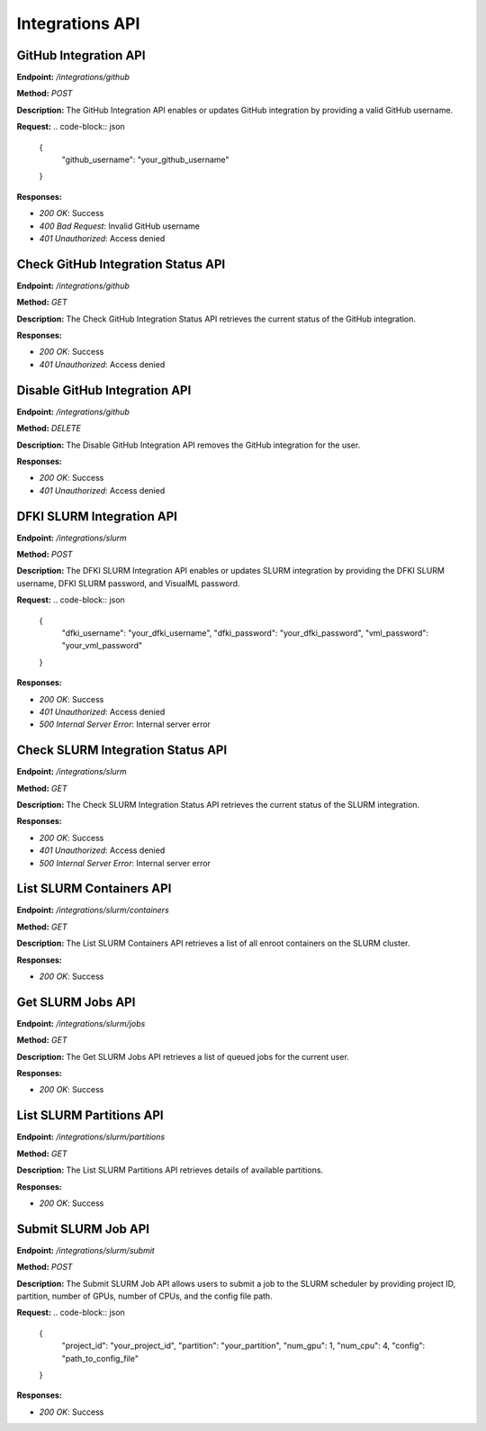 =======================
Integrations API
=======================

---------------------------------------
GitHub Integration API
---------------------------------------



**Endpoint:** `/integrations/github`

**Method:** `POST`

**Description:**
The GitHub Integration API enables or updates GitHub integration by providing a valid GitHub username.

**Request:**
.. code-block:: json

   {
     "github_username": "your_github_username"
   }

**Responses:**

- `200 OK`: Success
- `400 Bad Request`: Invalid GitHub username
- `401 Unauthorized`: Access denied


---------------------------------------
Check GitHub Integration Status API
---------------------------------------


**Endpoint:** `/integrations/github`

**Method:** `GET`

**Description:**
The Check GitHub Integration Status API retrieves the current status of the GitHub integration.

**Responses:**

- `200 OK`: Success
- `401 Unauthorized`: Access denied


---------------------------------------
Disable GitHub Integration API
---------------------------------------


**Endpoint:** `/integrations/github`

**Method:** `DELETE`

**Description:**
The Disable GitHub Integration API removes the GitHub integration for the user.

**Responses:**

- `200 OK`: Success
- `401 Unauthorized`: Access denied


---------------------------------------
DFKI SLURM Integration API
---------------------------------------

**Endpoint:** `/integrations/slurm`

**Method:** `POST`

**Description:**
The DFKI SLURM Integration API enables or updates SLURM integration by providing the DFKI SLURM username, DFKI SLURM password, and VisualML password.

**Request:**
.. code-block:: json

   {
     "dfki_username": "your_dfki_username",
     "dfki_password": "your_dfki_password",
     "vml_password": "your_vml_password"
   }

**Responses:**

- `200 OK`: Success
- `401 Unauthorized`: Access denied
- `500 Internal Server Error`: Internal server error


---------------------------------------
Check SLURM Integration Status API
---------------------------------------


**Endpoint:** `/integrations/slurm`

**Method:** `GET`

**Description:**
The Check SLURM Integration Status API retrieves the current status of the SLURM integration.

**Responses:**

- `200 OK`: Success
- `401 Unauthorized`: Access denied
- `500 Internal Server Error`: Internal server error


---------------------------------------
List SLURM Containers API
---------------------------------------

**Endpoint:** `/integrations/slurm/containers`

**Method:** `GET`

**Description:**
The List SLURM Containers API retrieves a list of all enroot containers on the SLURM cluster.

**Responses:**

- `200 OK`: Success


---------------------------------------
Get SLURM Jobs API
---------------------------------------


**Endpoint:** `/integrations/slurm/jobs`

**Method:** `GET`

**Description:**
The Get SLURM Jobs API retrieves a list of queued jobs for the current user.

**Responses:**

- `200 OK`: Success


---------------------------------------
List SLURM Partitions API
---------------------------------------


**Endpoint:** `/integrations/slurm/partitions`

**Method:** `GET`

**Description:**
The List SLURM Partitions API retrieves details of available partitions.

**Responses:**

- `200 OK`: Success


---------------------------------------
Submit SLURM Job API
---------------------------------------


**Endpoint:** `/integrations/slurm/submit`

**Method:** `POST`

**Description:**
The Submit SLURM Job API allows users to submit a job to the SLURM scheduler by providing project ID, partition, number of GPUs, number of CPUs, and the config file path.

**Request:**
.. code-block:: json

   {
     "project_id": "your_project_id",
     "partition": "your_partition",
     "num_gpu": 1,
     "num_cpu": 4,
     "config": "path_to_config_file"
   }

**Responses:**

- `200 OK`: Success

.. image:: /mnt/data/file-fBBKEpUOH5U8VXmPtTNCtJwY.png
   :alt: Swagger documentation for Submit SLURM Job API
   :align: center


